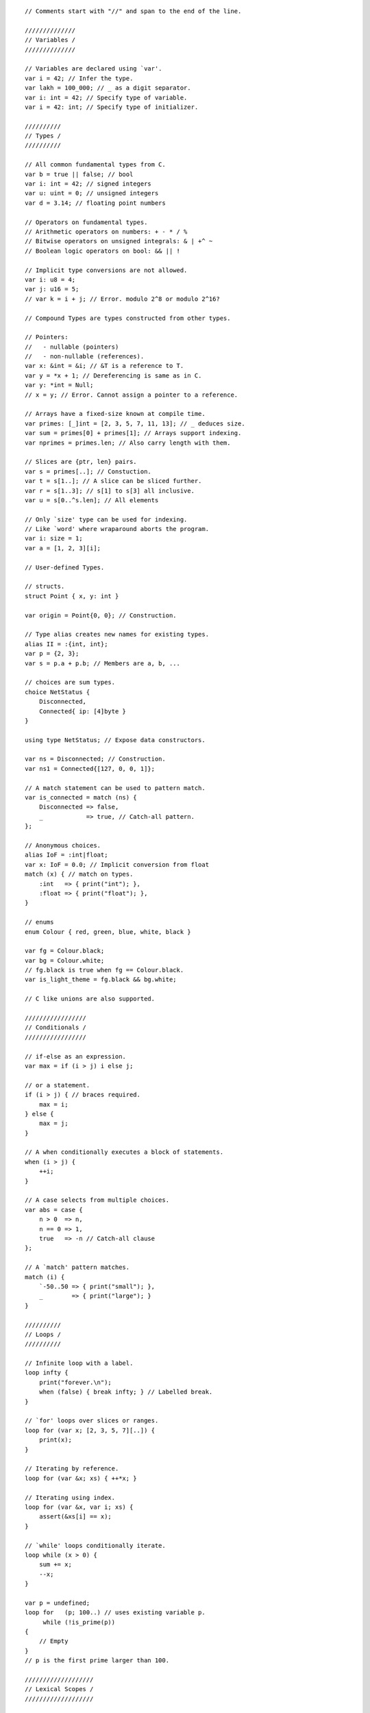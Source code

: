 ::

    // Comments start with "//" and span to the end of the line.

    //////////////
    // Variables /
    //////////////

    // Variables are declared using `var'.
    var i = 42; // Infer the type.
    var lakh = 100_000; // _ as a digit separator.
    var i: int = 42; // Specify type of variable.
    var i = 42: int; // Specify type of initializer.

    //////////
    // Types /
    //////////

    // All common fundamental types from C.
    var b = true || false; // bool
    var i: int = 42; // signed integers
    var u: uint = 0; // unsigned integers
    var d = 3.14; // floating point numbers

    // Operators on fundamental types.
    // Arithmetic operators on numbers: + - * / %
    // Bitwise operators on unsigned integrals: & | +^ ~
    // Boolean logic operators on bool: && || !

    // Implicit type conversions are not allowed.
    var i: u8 = 4;
    var j: u16 = 5;
    // var k = i + j; // Error. modulo 2^8 or modulo 2^16?

    // Compound Types are types constructed from other types.

    // Pointers:
    //   - nullable (pointers)
    //   - non-nullable (references).
    var x: &int = &i; // &T is a reference to T.
    var y = *x + 1; // Dereferencing is same as in C.
    var y: *int = Null;
    // x = y; // Error. Cannot assign a pointer to a reference.

    // Arrays have a fixed-size known at compile time.
    var primes: [_]int = [2, 3, 5, 7, 11, 13]; // _ deduces size.
    var sum = primes[0] + primes[1]; // Arrays support indexing.
    var nprimes = primes.len; // Also carry length with them.

    // Slices are {ptr, len} pairs.
    var s = primes[..]; // Constuction.
    var t = s[1..]; // A slice can be sliced further.
    var r = s[1..3]; // s[1] to s[3] all inclusive.
    var u = s[0..^s.len]; // All elements

    // Only `size' type can be used for indexing.
    // Like `word' where wraparound aborts the program.
    var i: size = 1;
    var a = [1, 2, 3][i];

    // User-defined Types.

    // structs.
    struct Point { x, y: int }

    var origin = Point{0, 0}; // Construction.

    // Type alias creates new names for existing types.
    alias II = :{int, int};
    var p = {2, 3};
    var s = p.a + p.b; // Members are a, b, ...

    // choices are sum types.
    choice NetStatus {
        Disconnected,
        Connected{ ip: [4]byte }
    }

    using type NetStatus; // Expose data constructors.

    var ns = Disconnected; // Construction.
    var ns1 = Connected{[127, 0, 0, 1]};

    // A match statement can be used to pattern match.
    var is_connected = match (ns) {
        Disconnected => false,
        _            => true, // Catch-all pattern.
    };

    // Anonymous choices.
    alias IoF = :int|float;
    var x: IoF = 0.0; // Implicit conversion from float
    match (x) { // match on types.
        :int   => { print("int"); },
        :float => { print("float"); },
    }

    // enums
    enum Colour { red, green, blue, white, black }

    var fg = Colour.black;
    var bg = Colour.white;
    // fg.black is true when fg == Colour.black.
    var is_light_theme = fg.black && bg.white;

    // C like unions are also supported.

    /////////////////
    // Conditionals /
    /////////////////

    // if-else as an expression.
    var max = if (i > j) i else j;

    // or a statement.
    if (i > j) { // braces required.
        max = i;
    } else {
        max = j;
    }

    // A when conditionally executes a block of statements.
    when (i > j) {
        ++i;
    }

    // A case selects from multiple choices.
    var abs = case {
        n > 0  => n,
        n == 0 => 1,
        true   => -n // Catch-all clause
    };

    // A `match' pattern matches.
    match (i) {
        `-50..50 => { print("small"); },
        _        => { print("large"); }
    }

    //////////
    // Loops /
    //////////

    // Infinite loop with a label.
    loop infty {
        print("forever.\n");
        when (false) { break infty; } // Labelled break.
    }

    // `for' loops over slices or ranges.
    loop for (var x; [2, 3, 5, 7][..]) {
        print(x);
    }

    // Iterating by reference.
    loop for (var &x; xs) { ++*x; }

    // Iterating using index.
    loop for (var &x, var i; xs) {
        assert(&xs[i] == x);
    }

    // `while' loops conditionally iterate.
    loop while (x > 0) {
        sum += x;
        --x;
    }

    var p = undefined;
    loop for   (p; 100..) // uses existing variable p.
         while (!is_prime(p))
    {
        // Empty
    }
    // p is the first prime larger than 100.

    ///////////////////
    // Lexical Scopes /
    ///////////////////

    // All symbol bindings are lexically scoped.
    var x = 0;
    { // A new scope.
        var x = 1; // Shadowing
        print(x); // 1
    }
    print(x); // 0

    var a = 4;
    var s = a + do { // A block expression.
        var a = [1, 2, 3, 4, 5];
        var sum = 0;
        loop for (var e; a[..]) { sum += e; }
        sum;
    };

    // A with expression/statement introduces a new scope.
    with (var sum = a + b;) if (sum > 0) {
        // use sum.
    } else {
        // use sum.
    }
    // sum is not available here.

    //////////////
    // Functions /
    //////////////

    // Defined using fn keyword.
    // The types of all arguments and return value
    // should be specified.
    fn inc(n: int): int { return n + 1; }

    // Lambda syntax is available for non-capturing functions
    // or functions that can be inlined.
    fn transform(xs: []int, inline f: &fn(:int):int): void
    {
        loop for (var &x; xs) {
            *x = (*f)(*x);
        }
    }

    // The following call does not create a closure.
    // Instead, it inlines transform.
    // A do expression can contain multiple statements
    // and has the value of the last expression.
    transform(xs, \x => do { sum += x; sum; });

    // The pipe operator is just syntax sugar for data pipelines.
    len = sqrt(
            fold(
              map(v, \x => x * x),
              \(x, y) => x + y,
              0
            )
    );
    // is better expressed as
    len = v
          ->map(\x => x * x)
          ->fold(\(x, y) => x + y, 0)
          ->sqrt();

    ///////////////////
    // Error Handling /
    ///////////////////

    // The special value `error' corresponds to an error.
    var q = if (y != 0) x/y else error;
    // The type of the if-else expression is int|Error

    // `Error' can only occur in an error expecting context.
    fn min(x, y: *int): int|Error
    {
        var xx = *x^;
        var yy = *y^;

        return if (xx < yy) xx else yy;
    }

    // We can unpack choice types in an error inducing way.
    // Bang ! ignores errors.
    var ip = ns.Connected!.ip;

    // Scope guards
    fn file_copy(in, out: string): void|Error
    {
        var inf = open(in, "r")^; // Could error out.
        scope (exit) { close(inf); }

        var outf = open(out, "w")^;
        scope (exit) { close(outf); }

        with (
            var buf: [1024]char = undefined;
            var n = undefined;
        ) loop while (do { n = read(inf, buf[..]); n; } > 0) {
            import util (ensure);
            ensure(write(outf, buf[..^n]) == n)^;
        }
    }

    // scope (error) executes when error is returned.
    // scope (success) executes when non-error is returned.

    // try catch

    fn deref_or(x: *int, d: int): int
    {
        return try *x^ else d; // expression
    }

    try { // Statement
        n.prev^ = x.prev^;
        x.prev^ = n;
        n.next^ = x;
    } else {
        panic("Null pointer dereference.");
    }

    // Exits the block on first error.
    try {
        power = assemble(matter, antimatter)^;
        power->distribute(conduit)^;
        set_warp_factor(3)^;
    } catch {
        :PowerError        => { panic("Power failure."); },
        :DistributionError => { panic("Dist. failure."); },
        _                  => { use_impulse_power(); }
    }

    ////////////////////
    // Low-level Stuff /
    ////////////////////

    // *any is like void*
    var a: &any = &i;

    // *T is convertible to *repr for reinterpretation.
    var i: i32 = 1;
    var irep: []repr = {&i, @sizeOf(:i32)};
    var f: f32 = undefined;
    var frep: []repr = {&f, @sizeOf(:f32)};
    memcpy(frep, irep);

    // Can also be done using a cast.
    var f = cast(:f32)i;


    // The `ptr' package provides many polymorphic
    // operators that work on pointers.
    import ptr;
    var left  = front(p, n); // p + n
    var right = back(p, n); // p - n
    var dist  = dist(right, left); // right - left
    inc(&p); // p++
    dec(&p); // p--
    next(p); // p + 1
    prev(p); // p - 1

    // @alignTo() specifies alignment.
    struct sse { sse_data: @alignTo(16) [4]float }

    // No strict type aliasing.
    // Wrap around (unsigned) or trap (signed and size).
    // Indices are checked for overflow at runtime.
    // struct, union etc follow C layout.
    // Functions follow C calling convention.
    // Slices passed like ptr and len arguments.
    // &T, *T has same ABI as T*.

    ////////////////////////////
    // Namespaces and Packages /
    ////////////////////////////

    // Code is organized into non-nestable packages.
    // Packages (and package types) are organized
    // into nestable namespaces.

    // A namespace file (for foo) specifies contents
    // of the namespace.
    namespace foo;
    package type BAR;
    package bar: BAR;

    // A package type file specifies an interface.
    package type foo.BAR;
    type t; // An opaque type.
    fn baz(): *t;

    // Now the implementation.
    package foo.bar;
    // t is opaque and x is inaccessible.
    alias t = :int;
    var x: int = 0;
    fn baz(): *int {
        return &x;
    }

    // Using the package.
    package client;

    import foo.bar;

    fn client() {
        assert(baz() == baz());
    }
